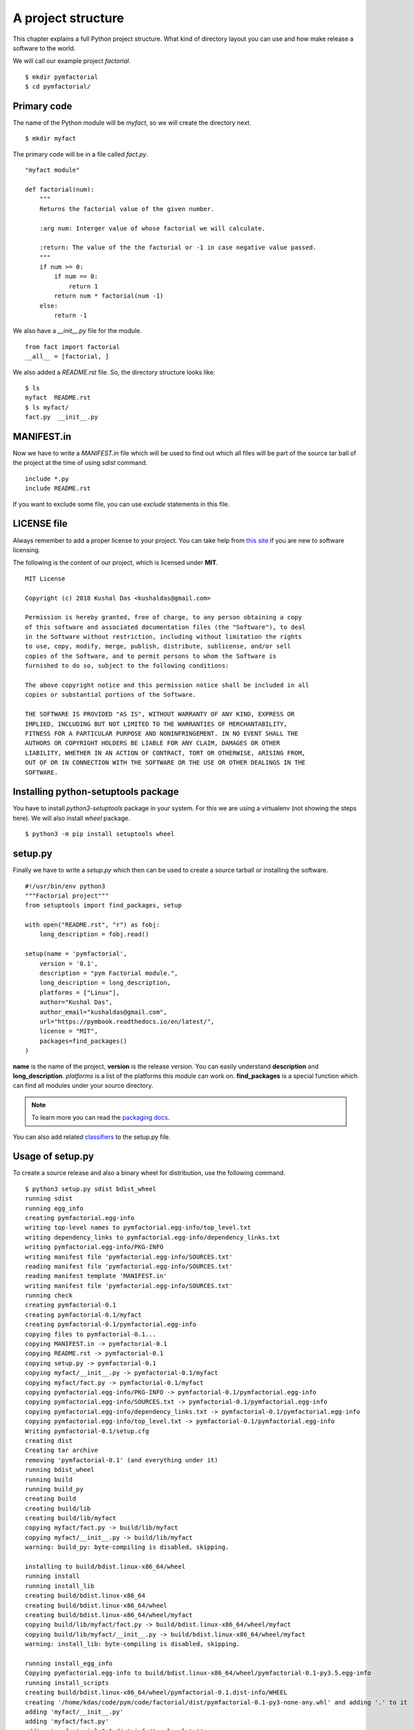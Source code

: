 
====================
A project structure
====================

This chapter explains a full Python project structure. What kind of directory
layout you can use and how make release a software to the world.

We will call our example project *factorial*.
::

    $ mkdir pymfactorial
    $ cd pymfactorial/

Primary code
=============

The name of the Python module will be *myfact*, so we will create the directory
next.

::

    $ mkdir myfact

The primary code will be in a file called *fact.py*.
::

    "myfact module"

    def factorial(num):
        """
        Returns the factorial value of the given number.

        :arg num: Interger value of whose factorial we will calculate.

        :return: The value of the the factorial or -1 in case negative value passed.
        """
        if num >= 0:
            if num == 0:
                return 1
            return num * factorial(num -1)
        else:
            return -1

We also have a *__init__.py* file for the module.

::

    from fact import factorial
    __all__ = [factorial, ]

We also added a *README.rst* file. So, the directory structure looks like:

::

    $ ls
    myfact  README.rst
    $ ls myfact/
    fact.py  __init__.py


MANIFEST.in
============

Now we have to write a *MANIFEST.in* file which will be used to find out which
all files will be part of the source tar ball of the project at the time of
using *sdist* command.

::

    include *.py
    include README.rst

If you want to exclude some file, you can use *exclude* statements in this
file.

LICENSE file
=============

Always remember to add a proper license to your project. You can take help
from `this site <https://choosealicense.com/>`_ if you are new to software
licensing.

The following is the content of our project, which is licensed under **MIT**.

::

    MIT License

    Copyright (c) 2018 Kushal Das <kushaldas@gmail.com>

    Permission is hereby granted, free of charge, to any person obtaining a copy
    of this software and associated documentation files (the "Software"), to deal
    in the Software without restriction, including without limitation the rights
    to use, copy, modify, merge, publish, distribute, sublicense, and/or sell
    copies of the Software, and to permit persons to whom the Software is
    furnished to do so, subject to the following conditions:

    The above copyright notice and this permission notice shall be included in all
    copies or substantial portions of the Software.

    THE SOFTWARE IS PROVIDED "AS IS", WITHOUT WARRANTY OF ANY KIND, EXPRESS OR
    IMPLIED, INCLUDING BUT NOT LIMITED TO THE WARRANTIES OF MERCHANTABILITY,
    FITNESS FOR A PARTICULAR PURPOSE AND NONINFRINGEMENT. IN NO EVENT SHALL THE
    AUTHORS OR COPYRIGHT HOLDERS BE LIABLE FOR ANY CLAIM, DAMAGES OR OTHER
    LIABILITY, WHETHER IN AN ACTION OF CONTRACT, TORT OR OTHERWISE, ARISING FROM,
    OUT OF OR IN CONNECTION WITH THE SOFTWARE OR THE USE OR OTHER DEALINGS IN THE
    SOFTWARE.


Installing python-setuptools package
====================================

You have to install *python3-setuptools* package in your system. For this we are
using a virtualenv (not showing the steps here). We will also install *wheel*
package.

::

    $ python3 -m pip install setuptools wheel


setup.py
=========

Finally we have to write a *setup.py* which then can be used to create a source
tarball or installing the software.

::

    #!/usr/bin/env python3
    """Factorial project"""
    from setuptools import find_packages, setup

    with open("README.rst", "r") as fobj:
        long_description = fobj.read()

    setup(name = 'pymfactorial',
        version = '0.1',
        description = "pym Factorial module.",
        long_description = long_description,
        platforms = ["Linux"],
        author="Kushal Das",
        author_email="kushaldas@gmail.com",
        url="https://pymbook.readthedocs.io/en/latest/",
        license = "MIT",
        packages=find_packages()
    )

**name** is the name of the project, **version** is the release version. You can
easily understand **description** and **long_description**. *platforms* is a
list of the platforms this module can work on. **find_packages** is a special
function which can find all modules under your source directory.

.. note:: To learn more you can read the `packaging docs <https://packaging.python.org/en/latest/distributing.html>`_.

You can also add related `classifiers <https://pypi.org/classifiers/>`_ to the setup.py file.

Usage of setup.py
==================

To create a source release and also a binary wheel for distribution, use the following
command.

::

    $ python3 setup.py sdist bdist_wheel
    running sdist
    running egg_info
    creating pymfactorial.egg-info
    writing top-level names to pymfactorial.egg-info/top_level.txt
    writing dependency_links to pymfactorial.egg-info/dependency_links.txt
    writing pymfactorial.egg-info/PKG-INFO
    writing manifest file 'pymfactorial.egg-info/SOURCES.txt'
    reading manifest file 'pymfactorial.egg-info/SOURCES.txt'
    reading manifest template 'MANIFEST.in'
    writing manifest file 'pymfactorial.egg-info/SOURCES.txt'
    running check
    creating pymfactorial-0.1
    creating pymfactorial-0.1/myfact
    creating pymfactorial-0.1/pymfactorial.egg-info
    copying files to pymfactorial-0.1...
    copying MANIFEST.in -> pymfactorial-0.1
    copying README.rst -> pymfactorial-0.1
    copying setup.py -> pymfactorial-0.1
    copying myfact/__init__.py -> pymfactorial-0.1/myfact
    copying myfact/fact.py -> pymfactorial-0.1/myfact
    copying pymfactorial.egg-info/PKG-INFO -> pymfactorial-0.1/pymfactorial.egg-info
    copying pymfactorial.egg-info/SOURCES.txt -> pymfactorial-0.1/pymfactorial.egg-info
    copying pymfactorial.egg-info/dependency_links.txt -> pymfactorial-0.1/pymfactorial.egg-info
    copying pymfactorial.egg-info/top_level.txt -> pymfactorial-0.1/pymfactorial.egg-info
    Writing pymfactorial-0.1/setup.cfg
    creating dist
    Creating tar archive
    removing 'pymfactorial-0.1' (and everything under it)
    running bdist_wheel
    running build
    running build_py
    creating build
    creating build/lib
    creating build/lib/myfact
    copying myfact/fact.py -> build/lib/myfact
    copying myfact/__init__.py -> build/lib/myfact
    warning: build_py: byte-compiling is disabled, skipping.

    installing to build/bdist.linux-x86_64/wheel
    running install
    running install_lib
    creating build/bdist.linux-x86_64
    creating build/bdist.linux-x86_64/wheel
    creating build/bdist.linux-x86_64/wheel/myfact
    copying build/lib/myfact/fact.py -> build/bdist.linux-x86_64/wheel/myfact
    copying build/lib/myfact/__init__.py -> build/bdist.linux-x86_64/wheel/myfact
    warning: install_lib: byte-compiling is disabled, skipping.

    running install_egg_info
    Copying pymfactorial.egg-info to build/bdist.linux-x86_64/wheel/pymfactorial-0.1-py3.5.egg-info
    running install_scripts
    creating build/bdist.linux-x86_64/wheel/pymfactorial-0.1.dist-info/WHEEL
    creating '/home/kdas/code/pym/code/factorial/dist/pymfactorial-0.1-py3-none-any.whl' and adding '.' to it
    adding 'myfact/__init__.py'
    adding 'myfact/fact.py'
    adding 'pymfactorial-0.1.dist-info/top_level.txt'
    adding 'pymfactorial-0.1.dist-info/WHEEL'
    adding 'pymfactorial-0.1.dist-info/METADATA'
    adding 'pymfactorial-0.1.dist-info/RECORD'
    removing build/bdist.linux-x86_64/wheel

One can see the output files under *dist* directory.
::

    $ ls dist/
    pymfactorial-0.1-py3-none-any.whl  pymfactorial-0.1.tar.gz

.. warning:: Remember to use a virtualenv while trying to install the code. :)


Python Package Index (PyPI)
============================

Do you remember the **pip** command we are using still now? Ever thought from
where those packages are coming from? The answer is `PyPI <http://pypi..org/>`_.
It is a repository of software for the Python programming language.

For our example, we will use the test server of PyPI which is `https://test.pypi.org/ <https://test.pypi.org/>`_.

Creating account
-----------------

First register yourself in `this link
<https://test.pypi.org/account/register/>`_. You will receive
an email with a link, go to that link and confirm your registration.


.. note:: Remember to change the name of the project
          to something else in the `setup.py` to test following
          instructions.

Uploading your project
-----------------------

Now finally we can upload our project to the PyPI server using **twine** command.
Remember that this command needs to be invoked immediately after you build the
source/binary distribution files.

First, we will have to install **twine** using **pip** (we are using a virtualenv).

::

    $ python3 -m pip install twine
    $ twine upload --repository-url https://test.pypi.org/legacy/ dist/*
    Uploading distributions to https://test.pypi.org/legacy/
    Enter your username: kushaldas
    Enter your password: 
    Uploading pymfactorial-0.1-py3-none-any.whl
    100%|██████████████████████████████████████| 4.29k/4.29k [00:01<00:00, 3.77kB/s]
    Uploading pymfactorial-0.1.tar.gz
    100%|██████████████████████████████████████| 3.83k/3.83k [00:00<00:00, 7.57kB/s]

Now if you visit the `site <https://test.pypi.org/pypi/pymfactorial/>`_, you will
find your project is ready to be used by others.

Install from the test PyPI
===========================

You can use the following command to install from the test PyPI.

::

    $ python3 -m pip install --index-url https://test.pypi.org/simple/ pymfactorial

More readings
==============

Please visit https://packaging.python.org to learn more about Python packaging.
There are many guides and tutorials available on that site.
